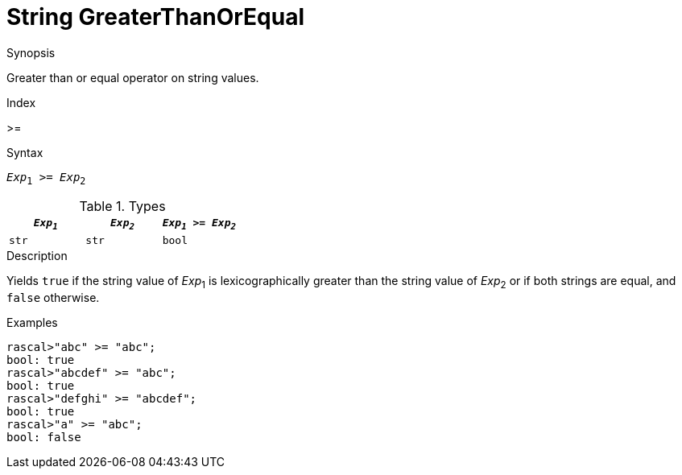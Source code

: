 
[[String-GreaterThanOrEqual]]
# String GreaterThanOrEqual
:concept: Expressions/Values/String/GreaterThanOrEqual

.Synopsis
Greater than or equal operator on string values.

.Index
>=

.Syntax
`_Exp_~1~ >= _Exp_~2~`

.Types


|====
| `_Exp~1~_` | `_Exp~2~_` | `_Exp~1~_ >= _Exp~2~_` 

| `str`     |  `str`    | `bool`               
|====

.Function

.Description
Yields `true` if the string value of _Exp_~1~ is lexicographically greater
than the string value of _Exp_~2~ or if both strings are equal, and `false` otherwise.

.Examples
[source,rascal-shell]
----
rascal>"abc" >= "abc";
bool: true
rascal>"abcdef" >= "abc";
bool: true
rascal>"defghi" >= "abcdef";
bool: true
rascal>"a" >= "abc";
bool: false
----

.Benefits

.Pitfalls


:leveloffset: +1

:leveloffset: -1